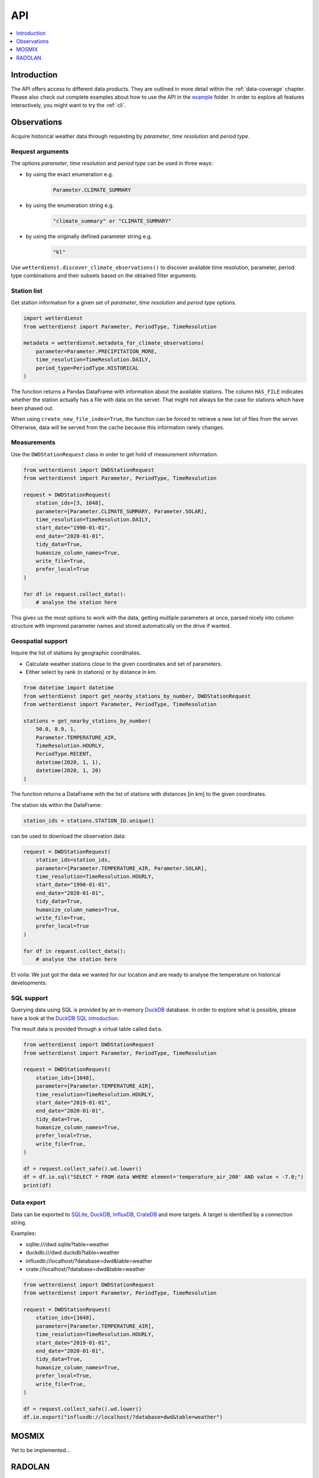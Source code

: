###
API
###

.. contents::
    :local:
    :depth: 1

************
Introduction
************
The API offers access to different data products. They are
outlined in more detail within the :ref:`data-coverage` chapter.
Please also check out complete examples about how to use the API in the
`example <https://github.com/earthobservations/wetterdienst/tree/master/example>`_
folder.
In order to explore all features interactively,
you might want to try the :ref:`cli`.


************
Observations
************
Acquire historical weather data through requesting by
*parameter*, *time resolution* and *period type*.


Request arguments
=================
The options *parameter*, *time resolution* and *period type* can be used in three ways:

- by using the exact enumeration e.g.
    .. code-block:: python

        Parameter.CLIMATE_SUMMARY

- by using the enumeration string e.g.
    .. code-block:: python

        "climate_summary" or "CLIMATE_SUMMARY"

- by using the originally defined parameter string e.g.
    .. code-block:: python

        "kl"

Use ``wetterdienst.discover_climate_observations()`` to discover available
time resolution, parameter, period type combinations and their subsets
based on the obtained filter arguments.


Station list
============
Get station information for a given set of *parameter*, *time resolution*
and *period type* options.

.. code-block:: python

    import wetterdienst
    from wetterdienst import Parameter, PeriodType, TimeResolution

    metadata = wetterdienst.metadata_for_climate_observations(
        parameter=Parameter.PRECIPITATION_MORE,
        time_resolution=TimeResolution.DAILY,
        period_type=PeriodType.HISTORICAL
    )

The function returns a Pandas DataFrame with information about the available stations.
The column ``HAS_FILE`` indicates whether the station actually has a file with data on
the server. That might not always be the case for stations which have been phased out.

When using ``create_new_file_index=True``, the function can be forced to retrieve
a new list of files from the server. Otherwise, data will be served from the
cache because this information rarely changes.

Measurements
============
Use the ``DWDStationRequest`` class in order to get hold of measurement information.

.. code-block:: python

    from wetterdienst import DWDStationRequest
    from wetterdienst import Parameter, PeriodType, TimeResolution

    request = DWDStationRequest(
        station_ids=[3, 1048],
        parameter=[Parameter.CLIMATE_SUMMARY, Parameter.SOLAR],
        time_resolution=TimeResolution.DAILY,
        start_date="1990-01-01",
        end_date="2020-01-01",
        tidy_data=True,
        humanize_column_names=True,
        write_file=True,
        prefer_local=True
    )

    for df in request.collect_data():
        # analyse the station here

This gives us the most options to work with the data, getting multiple parameters at
once, parsed nicely into column structure with improved parameter names and stored
automatically on the drive if wanted.


Geospatial support
==================

Inquire the list of stations by geographic coordinates.

- Calculate weather stations close to the given coordinates and set of parameters.
- Either select by rank (n stations) or by distance in km.

.. code-block:: python

    from datetime import datetime
    from wetterdienst import get_nearby_stations_by_number, DWDStationRequest
    from wetterdienst import Parameter, PeriodType, TimeResolution

    stations = get_nearby_stations_by_number(
        50.0, 8.9, 1,
        Parameter.TEMPERATURE_AIR,
        TimeResolution.HOURLY,
        PeriodType.RECENT,
        datetime(2020, 1, 1),
        datetime(2020, 1, 20)
    )

The function returns a DataFrame with the list of stations with distances [in km]
to the given coordinates.

The station ids within the DataFrame:

.. code-block:: python

    station_ids = stations.STATION_ID.unique()

can be used to download the observation data:

.. code-block:: python

    request = DWDStationRequest(
        station_ids=station_ids,
        parameter=[Parameter.TEMPERATURE_AIR, Parameter.SOLAR],
        time_resolution=TimeResolution.HOURLY,
        start_date="1990-01-01",
        end_date="2020-01-01",
        tidy_data=True,
        humanize_column_names=True,
        write_file=True,
        prefer_local=True
    )

    for df in request.collect_data():
        # analyse the station here

Et voila: We just got the data we wanted for our location and are ready to analyse the
temperature on historical developments.


SQL support
===========
Querying data using SQL is provided by an in-memory DuckDB_ database.
In order to explore what is possible, please have a look at the `DuckDB SQL introduction`_.

The result data is provided through a virtual table called ``data``.

.. code-block:: python

    from wetterdienst import DWDStationRequest
    from wetterdienst import Parameter, PeriodType, TimeResolution

    request = DWDStationRequest(
        station_ids=[1048],
        parameter=[Parameter.TEMPERATURE_AIR],
        time_resolution=TimeResolution.HOURLY,
        start_date="2019-01-01",
        end_date="2020-01-01",
        tidy_data=True,
        humanize_column_names=True,
        prefer_local=True,
        write_file=True,
    )

    df = request.collect_safe().wd.lower()
    df = df.io.sql("SELECT * FROM data WHERE element='temperature_air_200' AND value < -7.0;")
    print(df)


Data export
===========
Data can be exported to SQLite_, DuckDB_, InfluxDB_, CrateDB_ and more targets.
A target is identified by a connection string.

Examples:

- sqlite:///dwd.sqlite?table=weather
- duckdb:///dwd.duckdb?table=weather
- influxdb://localhost/?database=dwd&table=weather
- crate://localhost/?database=dwd&table=weather

.. code-block:: python

    from wetterdienst import DWDStationRequest
    from wetterdienst import Parameter, PeriodType, TimeResolution

    request = DWDStationRequest(
        station_ids=[1048],
        parameter=[Parameter.TEMPERATURE_AIR],
        time_resolution=TimeResolution.HOURLY,
        start_date="2019-01-01",
        end_date="2020-01-01",
        tidy_data=True,
        humanize_column_names=True,
        prefer_local=True,
        write_file=True,
    )

    df = request.collect_safe().wd.lower()
    df.io.export("influxdb://localhost/?database=dwd&table=weather")


******
MOSMIX
******

Yet to be implemented...

*******
RADOLAN
*******

To use ``DWDRadolanRequest``, you have to provide a time resolution (either hourly or daily)
and ``date_times`` (list of datetimes or strings) or a start date and end date. Datetimes
are rounded to HH:50min as the data is packaged for this minute step. Additionally,
you can provide a folder to store/restore RADOLAN data to/from the local filesystem.

This is a short snippet which should give you an idea
how to use ``DWDRadolanRequest`` together with ``wradlib``.
For a more thorough example, please have a look at `example/radolan.py`_.

.. code-block:: python

    from wetterdienst import DWDRadolanRequest, TimeResolution
    import wradlib as wrl

    radolan = DWDRadolanRequest(
        TimeResolution.DAILY,
        start_date="2020-09-04T12:00:00",
        end_date="2020-09-04T12:00:00"
    )

    for item in radolan.collect_data():

        # Decode item.
        timestamp, buffer = item

        # Decode data using wradlib.
        data, attributes = wrl.io.read_radolan_composite(buffer)

        # Do something with the data (numpy.ndarray) here.


.. _wradlib: https://wradlib.org/
.. _example/radolan.py: https://github.com/earthobservations/wetterdienst/blob/master/example/radolan.py

.. _SQLite: https://www.sqlite.org/
.. _DuckDB: https://duckdb.org/docs/sql/introduction
.. _DuckDB SQL introduction: https://duckdb.org/docs/sql/introduction
.. _InfluxDB: https://github.com/influxdata/influxdb
.. _CrateDB: https://github.com/crate/crate
